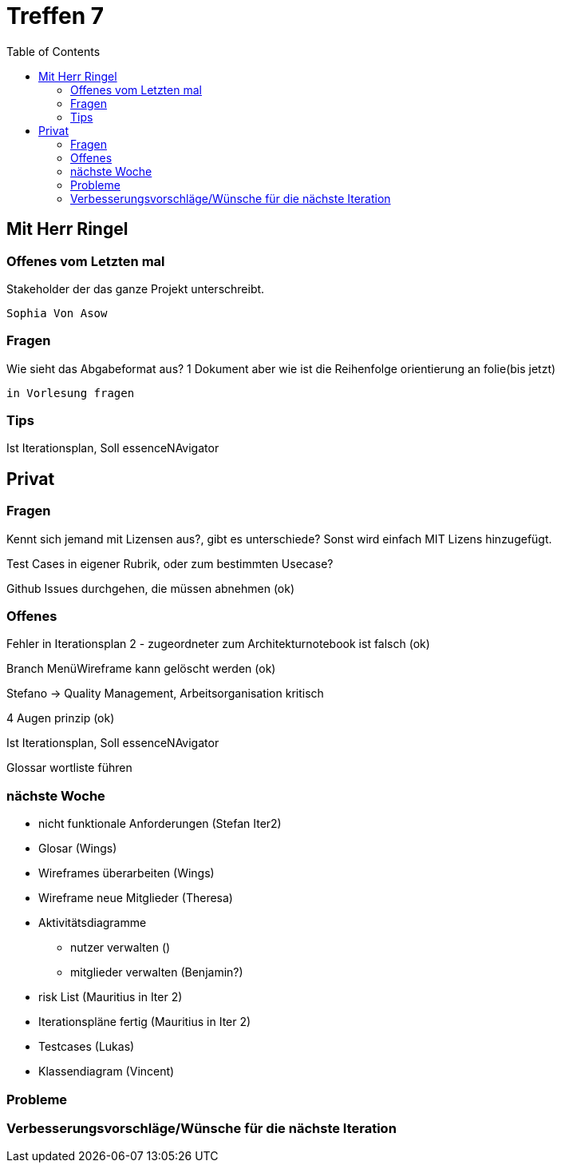 # Treffen 7
:toc:

// mit Herr Ringel
## Mit Herr Ringel

### Offenes vom Letzten mal
Stakeholder der das ganze Projekt unterschreibt.

    Sophia Von Asow


### Fragen
Wie sieht das Abgabeformat aus? 1 Dokument aber wie ist die Reihenfolge orientierung an folie(bis jetzt)

    in Vorlesung fragen


### Tips
Ist Iterationsplan, Soll essenceNAvigator




// Privater Teil
## Privat

### Fragen
Kennt sich jemand mit Lizensen aus?, gibt es unterschiede?
Sonst wird einfach MIT Lizens hinzugefügt.

Test Cases in eigener Rubrik, oder zum bestimmten Usecase?

Github Issues durchgehen, die müssen abnehmen (ok)

### Offenes 
Fehler in Iterationsplan 2 - zugeordneter zum Architekturnotebook ist falsch (ok)

Branch MenüWireframe kann gelöscht werden  (ok)

Stefano -> Quality Management, Arbeitsorganisation kritisch

4 Augen prinzip (ok)

Ist Iterationsplan, Soll essenceNAvigator

Glossar wortliste führen

### nächste Woche
* nicht funktionale Anforderungen (Stefan Iter2)
* Glosar (Wings)
* Wireframes überarbeiten (Wings)
* Wireframe neue Mitglieder (Theresa)
* Aktivitätsdiagramme
** nutzer verwalten ()
** mitglieder verwalten (Benjamin?)
* risk List (Mauritius in Iter 2)
* Iterationspläne fertig (Mauritius in Iter 2)
* Testcases (Lukas)
* Klassendiagram (Vincent)

### Probleme

### Verbesserungsvorschläge/Wünsche für die nächste Iteration